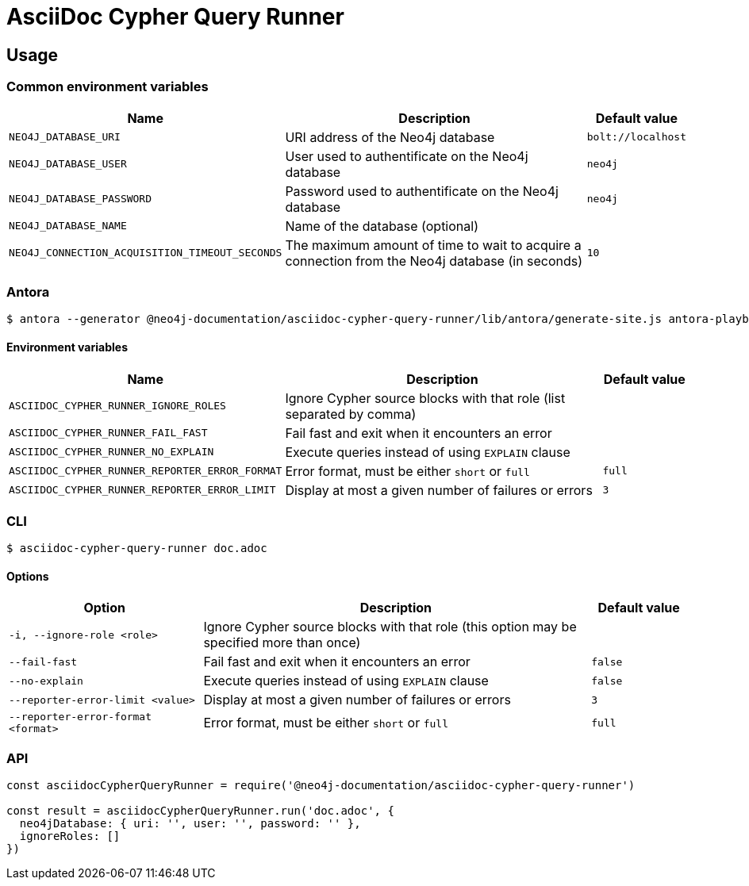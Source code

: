 = AsciiDoc Cypher Query Runner

== Usage

=== Common environment variables

[cols="2m,4a,1m",opts="header"]
|====
|Name
|Description
|Default value

|NEO4J_DATABASE_URI
|URI address of the Neo4j database
|bolt://localhost

|NEO4J_DATABASE_USER
|User used to authentificate on the Neo4j database
|neo4j

|NEO4J_DATABASE_PASSWORD
|Password used to authentificate on the Neo4j database
|neo4j

|NEO4J_DATABASE_NAME
|Name of the database (optional)
|

|NEO4J_CONNECTION_ACQUISITION_TIMEOUT_SECONDS
|The maximum amount of time to wait to acquire a connection from the Neo4j database (in seconds)
|10

|====

=== Antora

 $ antora --generator @neo4j-documentation/asciidoc-cypher-query-runner/lib/antora/generate-site.js antora-playbook.yml

==== Environment variables

[cols="2m,4a,1m",opts="header"]
|====
|Name
|Description
|Default value

|ASCIIDOC_CYPHER_RUNNER_IGNORE_ROLES
|Ignore Cypher source blocks with that role (list separated by comma)
|

|ASCIIDOC_CYPHER_RUNNER_FAIL_FAST
|Fail fast and exit when it encounters an error
|

|ASCIIDOC_CYPHER_RUNNER_NO_EXPLAIN
|Execute queries instead of using `EXPLAIN` clause
|

|ASCIIDOC_CYPHER_RUNNER_REPORTER_ERROR_FORMAT
|Error format, must be either `short` or `full`
|full

|ASCIIDOC_CYPHER_RUNNER_REPORTER_ERROR_LIMIT
|Display at most a given number of failures or errors
|3

|====

=== CLI

 $ asciidoc-cypher-query-runner doc.adoc

==== Options

[cols="2m,4a,1m",opts="header"]
|====
|Option
|Description
|Default value

|-i, --ignore-role <role>
|Ignore Cypher source blocks with that role (this option may be specified more than once)
|

|--fail-fast
|Fail fast and exit when it encounters an error
|false

|--no-explain
|Execute queries instead of using `EXPLAIN` clause
|false

|--reporter-error-limit <value>
|Display at most a given number of failures or errors
|3

|--reporter-error-format <format>
|Error format, must be either `short` or `full`
|`full`

|====

=== API

[,js]
----
const asciidocCypherQueryRunner = require('@neo4j-documentation/asciidoc-cypher-query-runner')

const result = asciidocCypherQueryRunner.run('doc.adoc', {
  neo4jDatabase: { uri: '', user: '', password: '' },
  ignoreRoles: []
})
----
